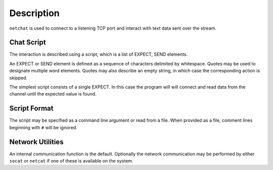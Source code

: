 Description
===========

``netchat`` is used to connect to a listening TCP port and interact with
text data sent over the stream.

Chat Script
***********
The interaction is described using a script, which is a list of EXPECT, SEND
elements.  

An EXPECT or SEND element is defined as a sequence of characters delimited by 
whitespace.  Quotes may be used to designate multiple word elements.  Quotes
may also describe an empty string, in which case the corresponding action is
skipped.

The simplest script consists of a single EXPECT.  In this case the program
will will connect and read data from the channel until the expected value 
is found.

Script Format
*************
The script may be specified as a command line argument or read from a file.
When provided as a file, comment lines beginning with ``#`` will be ignored.

Network Utilities
*****************
An internal communication function is the default.  Optionally the network
communication may be performed by either ``socat`` or ``netcat`` if one of
these is available on the system.


